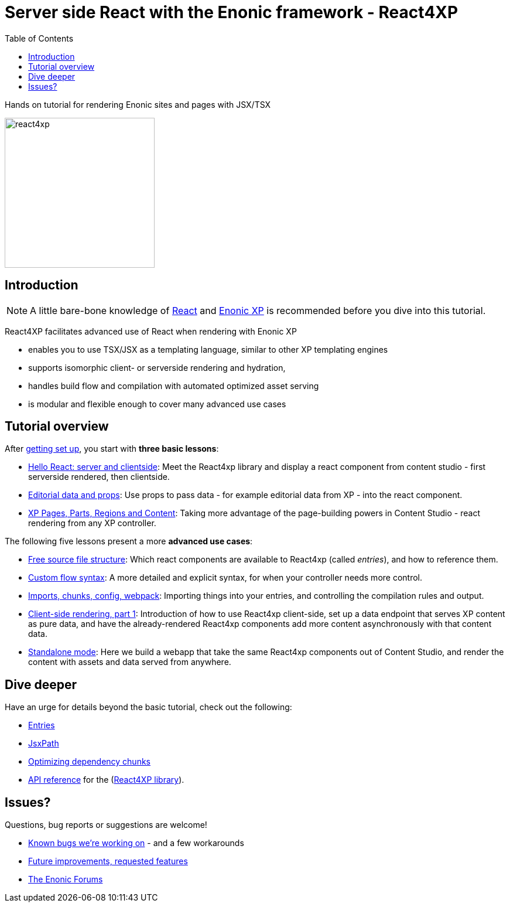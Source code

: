 = Server side React with the Enonic framework - React4XP
:toc: right
:imagesdir: media/

Hands on tutorial for rendering Enonic sites and pages with JSX/TSX

image:react4xp.svg[title="React4xp logo",width=256px]

== Introduction

[NOTE]
====
A little bare-bone knowledge of link:https://reactjs.org/tutorial/tutorial.html[React] and link:https://developer.enonic.com/start[Enonic XP] is recommended before you dive into this tutorial.
====

React4XP facilitates advanced use of React when rendering with Enonic XP

* enables you to use TSX/JSX as a templating language, similar to other XP templating engines
* supports isomorphic client- or serverside rendering and hydration,
* handles build flow and compilation with automated optimized asset serving
* is modular and flexible enough to cover many advanced use cases

                                                      
== Tutorial overview

After <<setup#, getting set up>>, you start with *three basic lessons*:

- <<hello-react#, Hello React: server and clientside>>: Meet the React4xp library and display a react component from content studio - first serverside rendered, then clientside.
- <<editorial-data-and-props#, Editorial data and props>>: Use props to pass data - for example editorial data from XP - into the react component.
- <<pages-parts-and-regions#, XP Pages, Parts, Regions and Content>>: Taking more advantage of the page-building powers in Content Studio - react rendering from any XP controller.

The following five lessons present a more *advanced use cases*:

- <<source-file-structure#, Free source file structure>>: Which react components are available to React4xp (called _entries_), and how to reference them.
- <<custom-flow-syntax#, Custom flow syntax>>: A more detailed and explicit syntax, for when your controller needs more control.
- <<imports-and-dependency-chunks#, Imports, chunks, config, webpack>>: Importing things into your entries, and controlling the compilation rules and output.
- <<client-side#, Client-side rendering, part 1>>: Introduction of how to use React4xp client-side, set up a data endpoint that serves XP content as pure data, and have the already-rendered React4xp components add more content asynchronously with that content data.
- <<standalone#, Standalone mode>>: Here we build a webapp that take the same React4xp components out of Content Studio, and render the content with assets and data served from anywhere.

== Dive deeper
Have an urge for details beyond the basic tutorial, check out the following:

- <<entries#, Entries>>
- <<jsxpath#, JsxPath>>
- <<chunks#, Optimizing dependency chunks>>
- <<api#, API reference>> for the (link:https://market.enonic.com/vendors/enonic/react4xp-lib[React4XP library]).

== Issues?
Questions, bug reports or suggestions are welcome!

- link:https://github.com/enonic/lib-react4xp/issues?q=is%3Aissue+is%3Aopen+label%3Abug[Known bugs we're working on] - and a few workarounds
- link:https://github.com/enonic/lib-react4xp/issues?q=is%3Aissue+is%3Aopen+label%3Aenhancement[Future improvements, requested features]
- link:https://discuss.enonic.com[The Enonic Forums]
